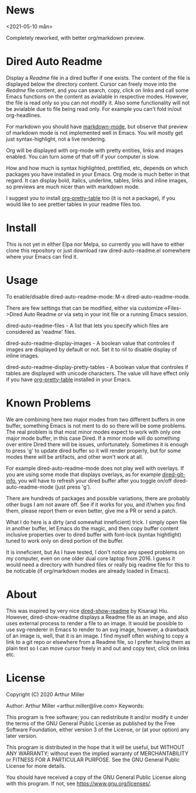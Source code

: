 * News
<2021-05-10 mån>

Completely reworked, with better org/markdown preview.

* Dired Auto Readme

[[./images/txt-mode.png]]

Display a /Readme/ file in a dired buffer if one exists. The content of the file
is displayed below the directory content. Cursor can freely move into the /Readme/ 
file content, and you can search, copy, click on links and call some Emacs
functions on the content as avialable in respective modes. However, the file is
read only so you can not modify it. Also some functionality will not be
avialable due to file being read only. For example you can't fold in/out
org-headlines.

For markdown you should have [[https://jblevins.org/projects/markdown-mode/][markdown-mode]], but observe that preview of markdown
mode is not implemented well in Emacs. You will mostly get just
syntax-highlight, not a live rendering.

Org will be displayed with org-mode with pretty entities, links and images
enabled. You can turn some of that off if your computer is slow.

How and how much is syntax highlighted, prettified, etc, depends on which
packages you have installed in your Emacs. Org mode is much better in that
regard. It can display bold, italics, underline, tables, links and inline
images, so previews are much nicer than with markdown mode.

I suggest you to install [[https://github.com/Fuco1/org-pretty-table][org-pretty-table]] too (it is not a package), if you
would like to see prettier tables in your readme files too.

* Install

This is not yet in either Elpa nor Melpa, so currently you will have to either
clone this repository or just download raw dired-auto-readme.el somewhere where
your Emacs can find it.

* Usage

To enable/disable dired-auto-readme-mode: M-x dired-auto-readme-mode.

There are few settings that can be modified, either via
customize->Files->Dired Auto Readme or via setq in your init file or a running
Emacs session.

dired-auto-readme-files - A list that lets you specify which files are
considered as 'readme' files.

dired-auto-readme-display-images - A boolean value that controles if images are
displayed by default or not. Set it to nil to disable display of inline images.

dired-auto-readme-display-pretty-tables - A boolean value that controles if
tables are displayed with unicode characters. The value vill have effect only if
you have [[https://github.com/Fuco1/org-pretty-table][org-pretty-table]] installed in your Emacs.

* Known Problems

We are combining here two major modes from two different buffers in one buffer,
something Emacs is not ment to do so there will be some problems. The real
problem is that most minor modes expect to work with only one major mode buffer,
in this case Dired. If a minor mode will do something over entire Dired there
will be issues, unfortunately. Sometimes it is enough to press 'g' to update
dired buffer so it will render properly, but for some modes there will be
artifacts, and other won't work at all.

For example dired-auto-readme-mode does not play well with overlays. If you are
using some mode that displays overlays, as for example [[https://github.com/clemera/dired-git-info][dired-git-info]], you will
have to refresh your dired buffer after you toggle on/off dired-auto-readme-mode
(just press 'g').

There are hundreds of packages and possible variations, there are probably other
bugs I am not aware off.  See if it works for you, and if/when you find them,
please report them or even better, give me a PR or send a patch.

What I do here is a dirty (and somewhat inneficient) trick. I simply open file
in another buffer, let Emacs do the magic, and then copy buffer content
inclusive properties over to dired buffer with font-lock (syntax hightlight)
tuned to work only on dired portion of the buffer.

It is inneficient, but As I have tested, I don't notice any speed problems on my
computer, even on one older dual core laptop from 2016. I guess it would need a
directory with hundred files or really big readme file for this to be
noticable (if org/markdown modes are already loaded in Emacs).

* About

This was inspired by very nice [[https://gitlab.com/kisaragi-hiu/dired-show-readme][dired-show-readme]] by Kisaragi Hiu. However,
dired-show-readme displays a Readme file as an image, and also uses external
process to render a file to an image. It would be possible to use svg-renderer
in Emacs to render to an svg image, however, a drawback of an image is, well,
that it is an image. I find myself often wishing to copy a link to a git repo or
elsewhere from a Readme file, so I prefer having them as plain text so I can
move cursor freely in and out and copy text, click on links etc.

* License

Copyright (C) 2020  Arthur Miller

Author: Arthur Miller <arthur.miller@live.com>
Keywords: 

This program is free software; you can redistribute it and/or modify
it under the terms of the GNU General Public License as published by
the Free Software Foundation, either version 3 of the License, or
(at your option) any later version.

This program is distributed in the hope that it will be useful,
but WITHOUT ANY WARRANTY; without even the implied warranty of
MERCHANTABILITY or FITNESS FOR A PARTICULAR PURPOSE.  See the
GNU General Public License for more details.

You should have received a copy of the GNU General Public License
along with this program.  If not, see <https://www.gnu.org/licenses/>.
